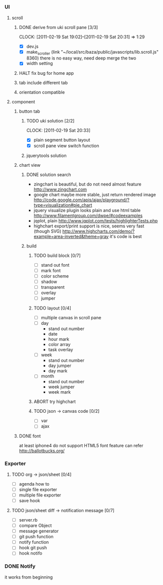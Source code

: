 
*     
*** UI  
***** scroll
******* DONE derive from uki scroll pane [3/3]
        SCHEDULED: <2011-02-19 Sat 11:35>
        CLOCK: [2011-02-19 Sat 19:02]--[2011-02-19 Sat 20:31] =>  1:29
        :PROPERTIES:
        :Effort:   4:00
        :Clockhistory: 3
        | :Clock1: | [2011-02-19 Sat 11:37]--[2011-02-19 Sat 14:22] =>  2:45 | easy method impossible |
        | :Clock2: | [2011-02-19 Sat 14:25]--[2011-02-19 Sat 16:00] =>  1:35 | can not set right w/h  |
        | :Clock3: | [2011-02-19 Sat 18:03]--[2011-02-19 Sat 18:22] =>  0:19 | root cause             |
        :Commit:   (git-link "/Users/bartuer/local/src/bartuer.github.com" "derive_from_uki_scroll_pane")
        :END:
        - [X] dev.js
        - [X] make_scroller 
              (link "~/local/src/baza/public/javascripts/lib.scroll.js" 8360)
              there is no easy way, need deep merge the two
        - [X] width setting
******* HALT fix bug for home app
******* tab include different tab
******* orientation compatible
***** component
******* button tab
********* TODO uki solution [2/2]
          SCHEDULED: <2011-02-19 Sat 15:50>
          CLOCK: [2011-02-19 Sat 20:33]
          :PROPERTIES:
          :Effort:   1:00
          :END:
          - [X] plain segment button layout
          - [X] scroll pane view switch function
********* jquerytools solution
******* chart view
********* DONE solution search
          - zingchart is beautiful, but do not need almost feature
            http://www.zingchart.com 
          - google chart maybe more stable, just return rendered image
            http://code.google.com/apis/ajax/playground/?type=visualization#pie_chart
          - jquery visualize plugin looks plain and use html table
            http://www.filamentgroup.com/dwpe/#codeexamples
          - jqplot, plain
            http://www.jqplot.com/tests/highlighterTests.php
          - highchart export/print support is nice, seems very fast
            (though SVG)
            http://www.highcharts.com/demo/?example=area-inverted&theme=gray
            it's code is best
********* build
*********** TODO build block [0/7]
            SCHEDULED: <2011-02-19 Sat 17:05>
            :PROPERTIES:
            :Effort:   2:30
            :END:
            - [ ] stand out font
            - [ ] mark font
            - [ ] color scheme
            - [ ] shadow
            - [ ] transparent
            - [ ] overlay
            - [ ] jumper
*********** TODO layout [0/4]
            SCHEDULED: <2011-02-19 Sat 19:50>
            :PROPERTIES:
            :Effort:   3:00
            :END:
            - [ ] multiple canvas in scroll pane
            - [ ] day
                - stand out number
                - date
                - hour mark
                - color array
                - task overlay
            - [ ] week
                - stand out number
                - day jumper
                - day mark
            - [ ] month
                - stand out number
                - week jumper
                - week mark
*********** ABORT try highchart
*********** TODO json -> canvas code [0/2]
            SCHEDULED: <2011-02-20 Sun 02:15>
            :PROPERTIES:
            :Effort:   1:00
            :END:
            - [ ] var
            - [ ] ajax
******* DONE font
        at least iphone4 do not support HTML5 font feature
        can refer http://ballotbucks.org/
*** Exporter
***** TODO org -> json/sheet [0/4]
      SCHEDULED: <2011-02-20 Sun 03:30>
      :PROPERTIES:
      :Effort:   5:00
      :END:
      - [ ] agenda how to
      - [ ] single file exporter
      - [ ] multiple file exporter
      - [ ] save hook
***** TODO json/sheet diff -> notification message  [0/7]
      SCHEDULED: <2011-02-20 Sun 08:45>
      :PROPERTIES:
      :Effort:   5:00
      :END:
      - [ ] server.rb
      - [ ] compare Object
      - [ ] message generator
      - [ ] git push function
      - [ ] notify function
      - [ ] hook git push
      - [ ] hook notifo
*** DONE Notify
    it works from beginning
